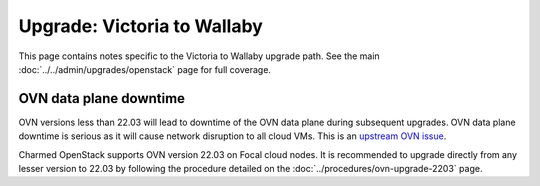 ============================
Upgrade: Victoria to Wallaby
============================

This page contains notes specific to the Victoria to Wallaby upgrade path. See
the main :doc:`../../admin/upgrades/openstack` page for full coverage.

OVN data plane downtime
-----------------------

OVN versions less than 22.03 will lead to downtime of the OVN data plane during
subsequent upgrades. OVN data plane downtime is serious as it will cause
network disruption to all cloud VMs. This is an `upstream OVN issue`_.

Charmed OpenStack supports OVN version 22.03 on Focal cloud nodes. It is
recommended to upgrade directly from any lesser version to 22.03 by following
the procedure detailed on the :doc:`../procedures/ovn-upgrade-2203` page.

.. LINKS
.. _upstream OVN issue: https://bugs.launchpad.net/charm-ovn-chassis/+bug/1940043
